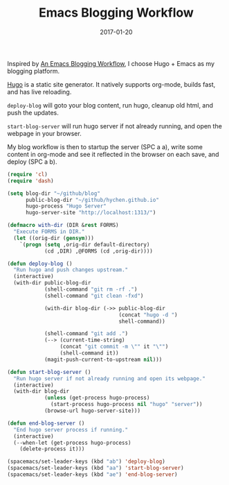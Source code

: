 #+TITLE: Emacs Blogging Workflow
#+DATE: 2017-01-20
#+PUBLISHDATE: 2017-00-20
#+SUMMARY: Easy org-mode blogging with Hugo.
#+CATEGORIES: productivity
#+TAGS: configuration spacemac
#+DRAFT: false

Inspired by [[http://www.modernemacs.com/post/org-mode-blogging/][An Emacs Blogging Workflow]], I choose Hugo + Emacs as my blogging platform.
 
[[https://gohugo.io/][Hugo]] is a static site generator. It natively supports org-mode, builds fast, and has live reloading.

~deploy-blog~ will goto your blog content, run hugo, cleanup old html, and push the updates.

~start-blog-server~ will run hugo server if not already running, and open the webpage in your browser.

My blog workflow is then to startup the server (SPC a a), write some content in org-mode and see it reflected in the browser on each save, and deploy (SPC a b).

#+BEGIN_SRC lisp :tangle ~/.spacemacs.d/blogging.el
(require 'cl)
(require 'dash)

(setq blog-dir "~/github/blog"
      public-blog-dir "~/github/hychen.github.io"
      hugo-process "Hugo Server"
      hugo-server-site "http://localhost:1313/")

(defmacro with-dir (DIR &rest FORMS)
  "Execute FORMS in DIR."
  (let ((orig-dir (gensym)))
    `(progn (setq ,orig-dir default-directory)
            (cd ,DIR) ,@FORMS (cd ,orig-dir))))

(defun deploy-blog ()
  "Run hugo and push changes upstream."
  (interactive)
  (with-dir public-blog-dir
            (shell-command "git rm -rf .")
            (shell-command "git clean -fxd")

            (with-dir blog-dir (->> public-blog-dir
                                    (concat "hugo -d ")
                                    shell-command))

            (shell-command "git add .")
            (--> (current-time-string)
                 (concat "git commit -m \"" it "\"")
                 (shell-command it))
            (magit-push-current-to-upstream nil)))

(defun start-blog-server ()
  "Run hugo server if not already running and open its webpage."
  (interactive)
  (with-dir blog-dir
            (unless (get-process hugo-process)
              (start-process hugo-process nil "hugo" "server"))
            (browse-url hugo-server-site)))

(defun end-blog-server ()
  "End hugo server process if running."
  (interactive)
  (--when-let (get-process hugo-process)
    (delete-process it)))

(spacemacs/set-leader-keys (kbd "ab") 'deploy-blog)
(spacemacs/set-leader-keys (kbd "aa") 'start-blog-server)
(spacemacs/set-leader-keys (kbd "ae") 'end-blog-server)
#+END_SRC
